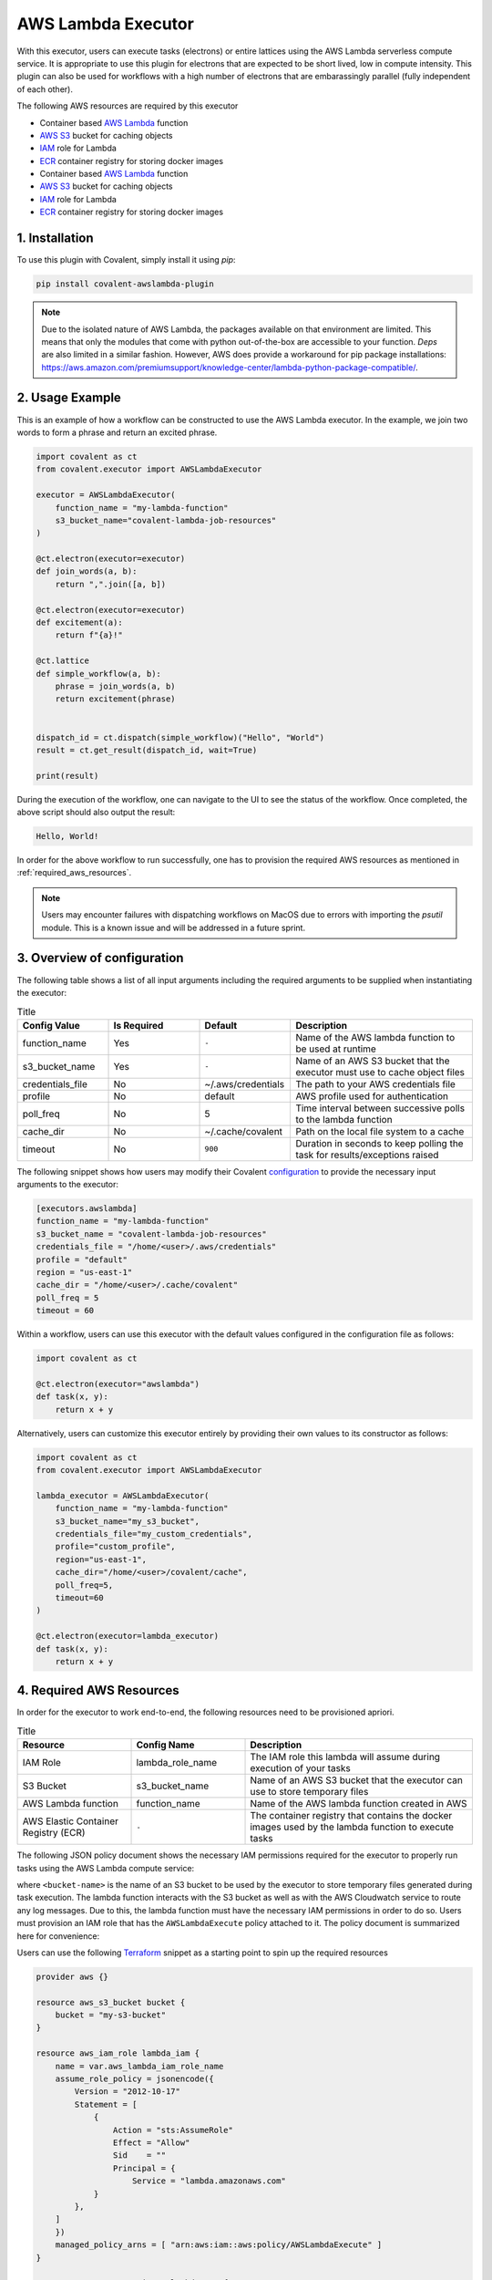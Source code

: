 .. _awslambda_executor:

AWS Lambda Executor
"""""""""""""""""""""""""""

.. image:: AWS_Lambda.jpg

With this executor, users can execute tasks (electrons) or entire lattices using the AWS Lambda serverless compute service. It is appropriate
to use this plugin for electrons that are expected to be short lived, low in compute intensity. This plugin can also be used for workflows with a high number of electrons
that are embarassingly parallel (fully independent of each other).

The following AWS resources are required by this executor

* Container based `AWS Lambda <https://docs.aws.amazon.com/lambda/latest/dg/welcome.html>`_ function
* `AWS S3 <https://docs.aws.amazon.com/AmazonS3/latest/userguide/Welcome.html>`_ bucket for caching objects
* `IAM <https://docs.aws.amazon.com/iam/index.html>`_ role for Lambda
* `ECR <https://docs.aws.amazon.com/ecr/index.html>`_ container registry for storing docker images

* Container based `AWS Lambda <https://docs.aws.amazon.com/lambda/latest/dg/welcome.html>`_ function
* `AWS S3 <https://docs.aws.amazon.com/AmazonS3/latest/userguide/Welcome.html>`_ bucket for caching objects
* `IAM <https://docs.aws.amazon.com/iam/index.html>`_ role for Lambda
* `ECR <https://docs.aws.amazon.com/ecr/index.html>`_ container registry for storing docker images

1. Installation
###############

To use this plugin with Covalent, simply install it using `pip`:

.. code-block:: shell

    pip install covalent-awslambda-plugin

.. note::
    Due to the isolated nature of AWS Lambda, the packages available on that environment are limited. This means that only the modules that
    come with python out-of-the-box are accessible to your function. `Deps` are also limited in a similar fashion. However, AWS does provide
    a workaround for pip package installations: https://aws.amazon.com/premiumsupport/knowledge-center/lambda-python-package-compatible/.


2. Usage Example
################

This is an example of how a workflow can be constructed to use the AWS Lambda executor. In the example, we join two words to form a phrase
and return an excited phrase.

.. code-block:: python

    import covalent as ct
    from covalent.executor import AWSLambdaExecutor

    executor = AWSLambdaExecutor(
        function_name = "my-lambda-function"
        s3_bucket_name="covalent-lambda-job-resources"
    )

    @ct.electron(executor=executor)
    def join_words(a, b):
        return ",".join([a, b])

    @ct.electron(executor=executor)
    def excitement(a):
        return f"{a}!"

    @ct.lattice
    def simple_workflow(a, b):
        phrase = join_words(a, b)
        return excitement(phrase)


    dispatch_id = ct.dispatch(simple_workflow)("Hello", "World")
    result = ct.get_result(dispatch_id, wait=True)

    print(result)

During the execution of the workflow, one can navigate to the UI to see the status of the workflow. Once completed, the above script
should also output the result:

.. code-block:: bash

    Hello, World!

In order for the above workflow to run successfully, one has to provision the required AWS resources as mentioned in :ref:`required_aws_resources`.

.. note::
    Users may encounter failures with dispatching workflows on MacOS due to errors with importing the `psutil` module. This is a known issue and will be
    addressed in a future sprint.

3. Overview of configuration
############################

The following table shows a list of all input arguments including the required arguments to be supplied when instantiating the executor:

.. list-table:: Title
   :widths: 25 25 25 50
   :header-rows: 1

   * - Config Value
     - Is Required
     - Default
     - Description
   * - function_name
     - Yes
     - ``-``
     - Name of the AWS lambda function to be used at runtime
   * - s3_bucket_name
     - Yes
     - ``-``
     - Name of an AWS S3 bucket that the executor must use to cache object files
   * - credentials_file
     - No
     - ~/.aws/credentials
     - The path to your AWS credentials file
   * - profile
     - No
     - default
     - AWS profile used for authentication
   * - poll_freq
     - No
     - 5
     - Time interval between successive polls to the lambda function
   * - cache_dir
     - No
     - ~/.cache/covalent
     - Path on the local file system to a cache
   * - timeout
     - No
     - ``900``
     - Duration in seconds to keep polling the task for results/exceptions raised

The following snippet shows how users may modify their Covalent `configuration <https://covalent.readthedocs.io/en/latest/how_to/config/customization.html>`_ to provide
the necessary input arguments to the executor:

.. code-block:: bash

    [executors.awslambda]
    function_name = "my-lambda-function"
    s3_bucket_name = "covalent-lambda-job-resources"
    credentials_file = "/home/<user>/.aws/credentials"
    profile = "default"
    region = "us-east-1"
    cache_dir = "/home/<user>/.cache/covalent"
    poll_freq = 5
    timeout = 60

Within a workflow, users can use this executor with the default values configured in the configuration file as follows:

.. code-block:: python

    import covalent as ct

    @ct.electron(executor="awslambda")
    def task(x, y):
        return x + y


Alternatively, users can customize this executor entirely by providing their own values to its constructor as follows:

.. code-block:: python

    import covalent as ct
    from covalent.executor import AWSLambdaExecutor

    lambda_executor = AWSLambdaExecutor(
        function_name = "my-lambda-function"
        s3_bucket_name="my_s3_bucket",
        credentials_file="my_custom_credentials",
        profile="custom_profile",
        region="us-east-1",
        cache_dir="/home/<user>/covalent/cache",
        poll_freq=5,
        timeout=60
    )

    @ct.electron(executor=lambda_executor)
    def task(x, y):
        return x + y

.. _required_aws_resources:

4. Required AWS Resources
###########################

In order for the executor to work end-to-end, the following resources need to be provisioned apriori.

.. list-table:: Title
   :widths: 25 25 50
   :header-rows: 1

   * - Resource
     - Config Name
     - Description
   * - IAM Role
     - lambda_role_name
     - The IAM role this lambda will assume during execution of your tasks
   * - S3 Bucket
     - s3_bucket_name
     - Name of an AWS S3 bucket that the executor can use to store temporary files
   * - AWS Lambda function
     - function_name
     - Name of the AWS lambda function created in AWS
   * - AWS Elastic Container Registry (ECR)
     - ``-``
     - The container registry that contains the docker images used by the lambda function to execute tasks

The following JSON policy document shows the necessary IAM permissions required for the executor
to properly run tasks using the AWS Lambda compute service:

.. dropdown:: IAM Policy

    .. code-block:: json

        {
        "Version": "2012-10-17",
        "Statement": [
            {
                "Effect": "Allow",
                "Action": [
                    "s3:*",
                    "s3-object-lambda:*"
                ],
                "Resource": [
                    "arn:aws:s3:::<bucket-name>",
                    "arn:aws:s3:::<bucket-name>/*"
                ]
            },
            {
                "Effect": "Allow",
                "Action": [
                    "cloudformation:DescribeStacks",
                    "cloudformation:ListStackResources",
                    "cloudwatch:ListMetrics",
                    "cloudwatch:GetMetricData",
                    "ec2:DescribeSecurityGroups",
                    "ec2:DescribeSubnets",
                    "ec2:DescribeVpcs",
                    "kms:ListAliases",
                    "iam:GetPolicy",
                    "iam:GetPolicyVersion",
                    "iam:GetRole",
                    "iam:GetRolePolicy",
                    "iam:ListAttachedRolePolicies",
                    "iam:ListRolePolicies",
                    "iam:ListRoles",
                    "lambda:*",
                    "logs:DescribeLogGroups",
                    "states:DescribeStateMachine",
                    "states:ListStateMachines",
                    "tag:GetResources",
                    "xray:GetTraceSummaries",
                    "xray:BatchGetTraces"
                ],
                "Resource": "*"
            },
            {
                "Effect": "Allow",
                "Action": "iam:PassRole",
                "Resource": "*",
                "Condition": {
                    "StringEquals": {
                        "iam:PassedToService": "lambda.amazonaws.com"
                    }
                }
            },
            {
                "Effect": "Allow",
                "Action": [
                    "logs:DescribeLogStreams",
                    "logs:GetLogEvents",
                    "logs:FilterLogEvents"
                ],
                "Resource": "arn:aws:logs:*:*:log-group:/aws/lambda/*"
            }
        ]
        }


where ``<bucket-name>`` is the name of an S3 bucket to be used by the executor to store temporary files generated during task
execution. The lambda function interacts with the S3 bucket as well as with the AWS Cloudwatch service to route any log messages.
Due to this, the lambda function must have the necessary IAM permissions in order to do so. Users must provision an IAM role that has
the ``AWSLambdaExecute`` policy attached to it. The policy document is summarized here for convenience:

.. dropdown:: Covalent Lambda Execution Role Policy

    .. code-block:: json

        {
            "Version": "2012-10-17",
            "Statement": [
                {
                    "Effect": "Allow",
                    "Action": [
                        "logs:*"
                    ],
                    "Resource": "arn:aws:logs:*:*:*"
                },
                {
                    "Effect": "Allow",
                    "Action": [
                        "s3:GetObject",
                        "s3:PutObject"
                    ],
                    "Resource": "arn:aws:s3:::*"
                }
            ]
        }

Users can use the following `Terraform <https://www.terraform.io/>`_ snippet as a starting point to spin up the required resources

.. code-block:: terraform

    provider aws {}

    resource aws_s3_bucket bucket {
        bucket = "my-s3-bucket"
    }

    resource aws_iam_role lambda_iam {
        name = var.aws_lambda_iam_role_name
        assume_role_policy = jsonencode({
            Version = "2012-10-17"
            Statement = [
                {
                    Action = "sts:AssumeRole"
                    Effect = "Allow"
                    Sid    = ""
                    Principal = {
                        Service = "lambda.amazonaws.com"
                }
            },
        ]
        })
        managed_policy_arns = [ "arn:aws:iam::aws:policy/AWSLambdaExecute" ]
    }

    resource aws_ecr_repository lambda_ecr {
        name = "lambda_container_registry"
    }

    resource aws_lambda_function lambda {
        function_name = "my-lambda-function"
        role = aws_iam_role.lambda_iam.arn
        packge_type = "Image"
        timeout = <timeout value in seconds, max 900 (15 minutes), defaults to 3>
        memory_size = <Max memory in MB that the Lambda is expected to use, defaults to 128>
        image_uri = aws_ecr_repository.lambda_ecr.repository_url
    }

For more information on how to create IAM roles and attach policies in AWS, refer to `IAM roles <https://docs.aws.amazon.com/IAM/latest/UserGuide/id_roles_create.html>`_.
For more information on AWS S3, refer to `AWS S3 <https://aws.amazon.com/s3/>`_.

.. note::

    The lambda function created requires a docker image to execute the any tasks required by it. We distribute ready to use AWS Lambda executor docker images that user's can pull and push to their private ECR registries before dispatching workflows.

    The base docker image can be obtained as follows

    .. code:: bash

        docker pull public.ecr.aws/covalent/covalent-lambda-executor:stable

    Once the image has been obtained, user's can tag it with their registry information and upload to ECR as follows

    .. code:: bash

        aws ecr get-login-password --region <region> | docker login --username AWS --password-stdin <aws_account_id>.dkr.ecr.<region>.amazonaws.com
        docker tag public.ecr.aws/covalent/covalent-lambda-executor:stable <aws_account_id>.dkr.ecr.<region>.amazonaws.com/<my-repository>:tag
        docker push <aws_account_id>.dkr.ecr.<region>.amazonaws.com/<my-repository>:tag
